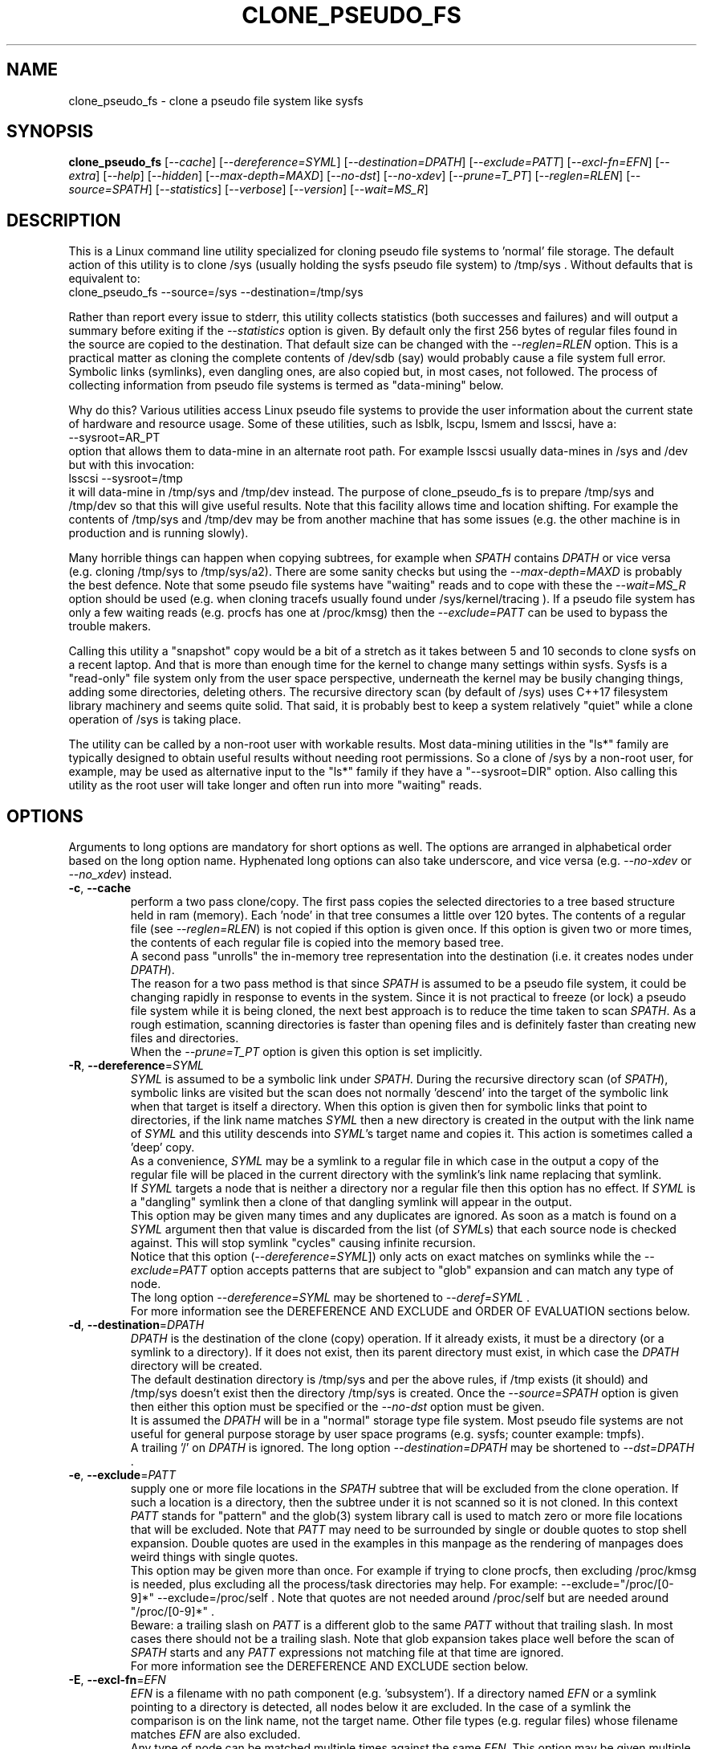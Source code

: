 .TH CLONE_PSEUDO_FS "8" "December 2023" "clone_pseudo_fs\-0.90" CLONE_PSEUDO_FS
.SH NAME
clone_pseudo_fs \- clone a pseudo file system like sysfs
.SH SYNOPSIS
.B clone_pseudo_fs
[\fI\-\-cache\fR] [\fI\-\-dereference=SYML\fR] [\fI\-\-destination=DPATH\fR]
[\fI\-\-exclude=PATT\fR] [\fI\-\-excl\-fn=EFN\fR]  [\fI\-\-extra\fR]
[\fI\-\-help\fR] [\fI\-\-hidden\fR] [\fI\-\-max\-depth=MAXD\fR]
[\fI\-\-no\-dst\fR] [\fI\-\-no\-xdev\fR] [\fI\-\-prune=T_PT\fR]
[\fI\-\-reglen=RLEN\fR] [\fI\-\-source=SPATH\fR] [\fI\-\-statistics\fR]
[\fI\-\-verbose\fR] [\fI\-\-version\fR] [\fI\-\-wait=MS_R\fR]
.SH DESCRIPTION
.\" Add any additional description here
This is a Linux command line utility specialized for cloning pseudo file
systems to 'normal' file storage. The default action of this utility is
to clone /sys (usually holding the sysfs pseudo file system) to /tmp/sys .
Without defaults that is equivalent to:
    clone_pseudo_fs \-\-source=/sys \-\-destination=/tmp/sys
.PP
Rather than report every issue to stderr, this utility collects
statistics (both successes and failures) and will output a summary before
exiting if the \fI\-\-statistics\fR option is given. By default only the
first 256 bytes of regular files found in the source are copied to the
destination. That default size can be changed with the \fI\-\-reglen=RLEN\fR
option. This is a practical matter as cloning the complete contents
of /dev/sdb (say) would probably cause a file system full error.
Symbolic links (symlinks), even dangling ones, are also copied but, in most
cases, not followed. The process of collecting information from pseudo file
systems is termed as "data\-mining" below.
.PP
Why do this? Various utilities access Linux pseudo file systems to provide
the user information about the current state of hardware and resource usage.
Some of these utilities, such as lsblk, lscpu, lsmem and lsscsi, have a:
    \-\-sysroot=AR_PT
.br
option that allows them to data\-mine in an alternate root path. For example
lsscsi usually data\-mines in /sys and /dev but with this invocation:
    lsscsi \-\-sysroot=/tmp
.br
it will data\-mine in /tmp/sys and /tmp/dev instead. The purpose of
clone_pseudo_fs is to prepare /tmp/sys and /tmp/dev so that this will give
useful results. Note that this facility allows time and location shifting.
For example the contents of /tmp/sys and /tmp/dev may be from another
machine that has some issues (e.g. the other machine is in production and
is running slowly).
.PP
Many horrible things can happen when copying subtrees, for example when
\fISPATH\fR contains \fIDPATH\fR or vice versa (e.g. cloning /tmp/sys
to /tmp/sys/a2). There are some sanity checks but using the
\fI\-\-max\-depth=MAXD\fR is probably the best defence. Note that some pseudo
file systems have "waiting" reads and to cope with these the
\fI\-\-wait=MS_R\fR option should be used (e.g. when cloning tracefs usually
found under /sys/kernel/tracing ). If a pseudo file system has only a few
waiting reads (e.g. procfs has one at /proc/kmsg) then the
\fI\-\-exclude=PATT\fR can be used to bypass the trouble makers.
.PP
Calling this utility a "snapshot" copy would be a bit of a stretch as it
takes between 5 and 10 seconds to clone sysfs on a recent laptop. And that
is more than enough time for the kernel to change many settings within sysfs.
Sysfs is a "read\-only" file system only from the user space perspective,
underneath the kernel may be busily changing things, adding some directories,
deleting others. The recursive directory scan (by default of /sys) uses C++17
filesystem library machinery and seems quite solid. That said, it is probably
best to keep a system relatively "quiet" while a clone operation of /sys is
taking place.
.PP
The utility can be called by a non\-root user with workable results. Most
data\-mining utilities in the "ls*" family are typically designed to obtain
useful results without needing root permissions. So a clone of /sys by a
non\-root user, for example, may be used as alternative input to the "ls*"
family if they have a "\-\-sysroot=DIR" option. Also calling this utility as
the root user will take longer and often run into more "waiting" reads.
.SH OPTIONS
Arguments to long options are mandatory for short options as well. The options
are arranged in alphabetical order based on the long option name. Hyphenated
long options can also take underscore, and vice versa (e.g.
\fI\-\-no\-xdev\fR or \fI\-\-no_xdev\fR) instead.
.TP
\fB\-c\fR, \fB\-\-cache\fR
perform a two pass clone/copy. The first pass copies the selected directories
to a tree based structure held in ram (memory). Each 'node' in that tree
consumes a little over 120 bytes. The contents of a regular file (see
\fI\-\-reglen=RLEN\fR) is not copied if this option is given once. If this
option is given two or more times, the contents of each regular file is
copied into the memory based tree.
.br
A second pass "unrolls" the in\-memory tree representation into the
destination (i.e. it creates nodes under \fIDPATH\fR).
.br
The reason for a two pass method is that since \fISPATH\fR is assumed to be
a pseudo file system, it could be changing rapidly in response to events in
the system. Since it is not practical to freeze (or lock) a pseudo file
system while it is being cloned, the next best approach is to reduce the time
taken to scan \fISPATH\fR. As a rough estimation, scanning directories is
faster than opening files and is definitely faster than creating new files
and directories.
.br
When the \fI\-\-prune=T_PT\fR option is given this option is set implicitly.
.TP
\fB\-R\fR, \fB\-\-dereference\fR=\fISYML\fR
\fISYML\fR is assumed to be a symbolic link under \fISPATH\fR. During the
recursive directory scan (of \fISPATH\fR), symbolic links are visited but the
scan does not normally 'descend' into the target of the symbolic link when
that target is itself a directory. When this option is given then for
symbolic links that point to directories, if the link name matches
\fISYML\fR then a new directory is created in the output with the link name
of \fISYML\fR and this utility descends into \fISYML\fR's target name and
copies it. This action is sometimes called a 'deep' copy.
.br
As a convenience, \fISYML\fR may be a symlink to a regular file in which
case in the output a copy of the regular file will be placed in the current
directory with the symlink's link name replacing that symlink.
.br
If \fISYML\fR targets a node that is neither a directory nor a regular
file then this option has no effect. If \fISYML\fR is a "dangling" symlink
then a clone of that dangling symlink will appear in the output.
.br
This option may be given many times and any duplicates are ignored. As soon
as a match is found on a \fISYML\fR argument then that value is discarded
from the list (of \fISYML\fRs) that each source node is checked against.
This will stop symlink "cycles" causing infinite recursion.
.br
Notice that this option (\fI\-\-dereference=SYML\fR]) only acts on exact
matches on symlinks while the \fI\-\-exclude=PATT\fR option accepts patterns
that are subject to "glob" expansion and can match any type of node.
.br
The long option \fI\-\-dereference=SYML\fR may be shortened to
\fI\-\-deref=SYML\fR .
.br
For more information see the DEREFERENCE AND EXCLUDE and ORDER OF EVALUATION
sections below.
.TP
\fB\-d\fR, \fB\-\-destination\fR=\fIDPATH\fR
\fIDPATH\fR is the destination of the clone (copy) operation. If it already
exists, it must be a directory (or a symlink to a directory). If it does not
exist, then its parent directory must exist, in which case the \fIDPATH\fR
directory will be created.
.br
The default destination directory is /tmp/sys and per the above rules, if /tmp
exists (it should) and /tmp/sys doesn't exist then the directory /tmp/sys is
created. Once the \fI\-\-source=SPATH\fR option is given then either this
option must be specified or the \fI\-\-no\-dst\fR option must be given.
.br
It is assumed the \fIDPATH\fR will be in a "normal" storage type file system.
Most pseudo file systems are not useful for general purpose storage by user
space programs (e.g. sysfs; counter example: tmpfs).
.br
A trailing '/' on \fIDPATH\fR is ignored. The long option
\fI\-\-destination=DPATH\fR may be shortened to \fI\-\-dst=DPATH\fR .
.TP
\fB\-e\fR, \fB\-\-exclude\fR=\fIPATT\fR
supply one or more file locations in the \fISPATH\fR subtree that will be
excluded from the clone operation. If such a location is a directory, then
the subtree under it is not scanned so it is not cloned. In this context
\fIPATT\fR stands for "pattern" and the glob(3) system library call is used
to match zero or more file locations that will be excluded. Note that
\fIPATT\fR may need to be surrounded by single or double quotes to stop
shell expansion. Double quotes are used in the examples in this manpage as
the rendering of manpages does weird things with single quotes.
.br
This option may be given more than once. For example if trying to clone
procfs, then excluding /proc/kmsg is needed, plus excluding all the
process/task directories may help. For example: \-\-exclude="/proc/[0\-9]*"
\-\-exclude=/proc/self . Note that quotes are not needed around
/proc/self but are needed around "/proc/[0\-9]*" .
.br
Beware: a trailing slash on \fIPATT\fR is a different glob to the same
\fIPATT\fR without that trailing slash. In most cases there should not be
a trailing slash. Note that glob expansion takes place well before the
scan of \fISPATH\fR starts and any \fIPATT\fR expressions not matching
file at that time are ignored.
.br
For more information see the DEREFERENCE AND EXCLUDE section below.
.TP
\fB\-E\fR, \fB\-\-excl\-fn\fR=\fIEFN\fR
\fIEFN\fR is a filename with no path component (e.g. 'subsystem'). If
a directory named \fIEFN\fR or a symlink pointing to a directory is
detected, all nodes below it are excluded. In the case of a symlink
the comparison is on the link name, not the target name. Other file
types (e.g. regular files) whose filename matches \fIEFN\fR are also
excluded.
.br
Any type of node can be matched multiple times against the same \fIEFN\fR.
This option may be given multiple times in the same invocation. It can be
used in conjunction with the \fI\-\-exclude=PATT\fR and \fI\-\-prune=T_PT\fR
options to reduce the size of output written to \fIDPATH\fR.
.br
For more information see the DEREFERENCE AND EXCLUDE and ORDER OF EVALUATION
sections below.
.TP
\fB\-x\fR, \fB\-\-extra\fR
does some extra sanity checks which may slow down the clone a little.
.TP
\fB\-h\fR, \fB\-\-help\fR
Output the usage message and exit.
.TP
\fB\-H\fR, \fB\-\-hidden\fR
the default action of this utility is to skip (bypass) files and directories
whose names start with "." Additionally a directory filename starting with
a '.' is not descended (scanned) into. This applies to the recursive
directory scan of \fISPATH\fR. It is a Unix convention to "hide" filenames
this way. There is often some reason why filenames are hidden and most
standard Unix utilities (e.g. ls) will bypass them unless explicitly asked
to list them.
.br
When this option is given hidden filenames are cloned and in the case where a
hidden filename is a directory, then it is descended into.
.br
Note that the special filenames '.' (single character) and '..' (two
characters) do not appear in this recursive scan. They can be thought of as
command line shortcuts rather than real files. That said '..' may appear in
a relative path (e.g. the target name of a symlink) but can (almost) always
be transformed into a 'canonical' pathname that starts at the root (i.e. so
it is absolute (rather than relative)) and contains no symlinks or instances
of '.' or '..' .
.TP
\fB\-m\fR, \fB\-\-max\-depth\fR=\fIMAXD\fR
every time the recursive directory scan of \fISPATH\fR descends into a
directory its "depth" is said to increase by one (level). Conversely, when
the scan ascends into its parent directory, the depth decreases by one. The
scan starts at a depth of 0 and, if there are no serious errors, will
complete when the depth is decremented to 0.
.br
This option allows the depth of the recursive directory scan to be limited
to a maximum of \fIMAXD\fR levels. This can be a useful feature when there
is a possibility of infinite recursion (e.g. \fISPATH\fR is /tmp/sys while
\fIDPATH\fR is /tmp/sys/tmp ). Choosing 0 for \fIMAXD\fR will create the
\fIDPATH\fR directory, if it doesn't already exist, then finish the scan.
So it is almost a NOP and may be useful for checking that the command line
options are valid.
.TP
\fB\-D\fR, \fB\-\-no\-dst\fR
this option disables the clone (copy) action to \fIDPATH\fR (or its default
value) that would otherwise occur. The recursive directory scan of
\fISPATH\fR still takes place and about half of the normal statistics are
collected. So this option is useful together with the \fI\-\-statistics\fR
option.
.br
This option may also be used with the \fI\-\-cache\fR option in which case
the first pass creating the in\-memory tree occurs but the second pass does
not occur.
\fB\-N\fR, \fB\-\-no\-xdev\fR
the find(1) command has an option called \-xdev which will stop its recursive
directory scan leaving the file system instance that it start with. That name
probably comes from the struct stat:st_dev field that is used to implement
its \-xdev functionality.
.br
In this utility the \-xdev functionality is the default action. Hence this
option, \fI\-\-no\-xdev\fR, allows the recursive directory scan to span
multiple file system instances. This option should be used with care as
different file systems often have different characteristics.
.br
For example under the sysfs (pseudo) file system instance (mounted usually
at /sys) there are several different file systems usually mounted. These
are debugfs (/sys/kernel/debug) and tracefs (/sys/kernel/tracing). Non\-root
users cloning sysfs need not worry about either of those file system
instances because both require root permissions to enter.
.TP
\fB\-p\fR, \fB\-\-prune\fR=\fIT_PT\fR
where \fIT_PT\fR is an abbreviation for "Take PaTh". \fIT_PT\fR should be a
path matching a directory, a symlink to a directory, or a regular file under
\fISPATH\fR. All nodes including and below each matched \fIT_PT\fR directory
will appear under \fIDPATH\fR (i.e. the output). For symlinks matching
\fIT_PT\fR and symlinks under a matched \fIT_PT\fR directory, corresponding
symlinks will be placed in the output, even if their target is dangling. If
the symlink target is a directory then its contents will also be placed in
the output. Also the nodes in the canonical path between \fISPATH\fR and
each matching \fIT_PT\fR node (plus each symlink target directory) will
appear in the output. Any node under \fISPATH\fR
.B not
mentioned in this paragraph is
.B excluded
from the output (i.e. what is copied to \fIDPATH\fR).
.br
Another way of describing the action of this option is that the output will
contain a directory matching each \fIT_PT\fR, its children, grandchildren,
etc. Additionally any symlink matching \fIT_PT\fR, or amongst those
children, will be followed to its target directory and its children,
grandchildren, etc will also appear in the output. Finally any regular
file matching \fIT_PT\fR will appear in the output.
.br
This option can be given multiple times. The output will be the union of
each \fI\-\-prune=T_PT\fR option. See the PRUNING and ORDER OF EVALUATION
sections below.
.TP
\fB\-r\fR, \fB\-\-reglen\fR=\fIRLEN\fR
\fIRLEN\fR is the maximum length, in bytes, that is cloned (copied) from each
regular file found in \fISPATH\fR to the corresponding file in \fIDPATH\fR.
The default value is 256. The minimum value the \fIRLEN\fR can be is 0 and
values over a million may run into ENOMEM errors. This action means that this
utility is
.B not
suitable for making a perfect clone (i.e. preserving all user data) of a
general purpose storage file system.
.br
If \fIRLEN\fR is 0 then regular files under \fIDPATH\fR will be created (if
permitted) but will be of zero length. If that regular file previously
existed under \fIDPATH\fR and had non\-zero length, then its length will now
be truncated to 0.
.br
Note that in pseudo file systems the st_size member returned by invoking
the stat(2) system call on a regular file is
.B misleading.
The data read from a regular file in this context is effectively determined
at the point that the read(2) system call is invoked and is not known before
that point. Due to this action the byte length shown "ls \-l" inside a pseudo
file system is wrong (often 0 or 4096). This leads to programs like tar
generating this type of curious warning: "File shrank by 4095 bytes; padding
with zeros".
.TP
\fB\-s\fR, \fB\-\-source\fR=\fISPATH\fR
\fISPATH\fR is the source of the clone (copy) operation. \fISPATH\fR must
be an existing directory or a symlink to an existing directory. If it is
a symlink then it is followed before the clone commences.
.br
The default source directory is /sys . That directory is expected to exist
or be a symlink to an existing directory.
.br
If this option is given then either the \fI\-\-destination=DPATH\fR option
must also be given or the \fI\-\-no\-xdev\fR option must be given.
.br
The long option \fI\-\-source=SPATH\fR may be shortened to
\fI\-\-src=SPATH\fR .
.TP
\fB\-S\fR, \fB\-\-statistics\fR
when this option is given over 40 counters accumulate data that is output
to stdout once the clone operation has been completed (or hits a
non\-recoverable error). These counters are divided into two groups: the
first group is only collecting data from the recursive directory scan of
\fISPATH\fR. The second group collects data from \fIDPATH\fR operations
mainly copying data from regular files. If the \fI\-\-no\-dst\fR option is
also given then only the first group is output.
.br
The long option \fI\-\-statistics\fR may be shortened to \fI\-\-stats\fR .
.TP
\fB\-v\fR, \fB\-\-verbose\fR
increase the level of verbosity, (i.e. debug output).
.TP
\fB\-V\fR, \fB\-\-version\fR
outputs version information then exits.
.TP
\fB\-w\fR, \fB\-\-wait\fR=\fIMS_R\fR
\fIMS_R\fR is the maximum number of milliseconds to wait for a response on
each read(2) system call on a regular file. If \fIMS_R\fR is reached before
there is a response to the read(2) then a timeout is reported. The
corresponding regular file under \fIDPATH\fR is created and will be zero
length; if it already existed then it will be truncated to zero length.
The default action is to wait indefinitely for 1 or more bytes of response,
assuming that no error is reported.
.br
When this option is given (including \fIMS_R\fR being 0, which is valid)
the O_NONBLOCK flag is set on the open(2) of the regular file to be
read(2) (i.e. under \fISPATH\fR). Then if the associated read(2) yields
an EAGAIN error (which has a statistics counter) then the poll(2) system
call is invoked. It is possible that a pseudo file system does not properly
implement the poll(2) infrastructure which is why the default (i.e. an
indefinite wait) uses the simplest approach (i.e. no O_NONBLOCK nor
invoking poll(2)).
.br
Additionally using the \fI\-\-verbose\fR option one or more times will
output the filename (under \fISPATH\fR) of any regular file that times
out during its read(2).
.SH "SYMBOLIC LINKS AND DIRECTORIES"
Most storage file systems have some form of symbolic link (symlink) support.
A significant counter\-example is the venerable DOS FAT file system which
does not have symlink support and it is still widely used.
.PP
In many pseudo file systems, symbolic links play an essential role. In the
case of sysfs in Linux, there is arguably as much information in its
symbolic links, as there is in its regular files.
.PP
Symlinks are a little tricky to handle when cloning a pseudo file system,
especially sysfs, where the hardware may be disappearing and
re\-appearing (e.g. when the "uplink" cable between a USB hub and a computer
is disconnected by accident and then reconnected). The clone/copy operation
is termed as "recursive descent" which when a directory is detected in the
source, a directory of the same name is created in the corresponding
position of the destination. The algorithm then "descends" into the source
directory copying each entry into the destination. The "ls \-f" command in
Linux shows the native order in which a directory holds its contents and
this is the order that this utility uses when cloning.
.PP
Symlinks have two parts: its link name and its target name. The target name
is where it "goes" and that location in the destination may not exist for
several reasons. In this utility the primary reason why a symlink target name
may not exist is that the recursive descent algorithm may not have reached
where the target name points. Another reason is changes in the underlying
hardware which sysfs (for example) is trying to mirror have removed that
target name location. Whatever the reason, so\-called "dangling" symlinks
are always created. In a changing hardware environment the time between when
a symlink is created (using its link name) and resolved (i.e. when its target
name is created) may be measured in seconds, and that timespan increases the
chance that something else has changed.
.PP
If this is indeed found to be a problem, using the \fI\-\-dereference=SYML\fR
option to turn that symlink into a directory may be considered. As explained
above, the "recursive descent" nature of the clone operation means that the
files under a directory are scanned within milliseconds or less after their
parent directory is reached.
.SH "DEREFERENCE AND EXCLUDE"
This utility's options are designed so that \fI\-\-dereference=SYML\fR is as
narrow as possible while \fI\-\-exclude=PATT\fR is as broad as possible. The
former increases the size of the clone which will slow the clone operation
down. The latter (i.e. exclusions) will reduce the size of the clone which
will speed up the clone operation.
.PP
If the plan is to tar/zip up the clone and send it to a remote location on
the internet to debug, then excluding sub\-trees can remove information
about hardware.  This may be important for security reasons if the machine
with the problem holds sensitive data or has special hardware. Linux pseudo
file systems typically don't hold user data, rather they hold metadata (or
data about data).
.PP
When a single invocation uses both the \fI\-\-dereference=SYML\fR and the
\fI\-\-exclude=PATT\fR options, the result is typically what one would
hope for. A good example is cloning procfs as the numbered directories are
process identifiers (PIDs) running on the system at the time of the clone.
Cloning these takes a fair amount of time and space and it is hard to see
how that information could be useful for remote debugging. However (there is
always a 'but') the lsblk utility inspects the /proc/self/mountinfo file
and 'self' is a symbolic link to the PID of the process that is running
this utility. So one approach is to exclude all paths that start with a
digit at the top level (e.g. "/proc/1/") and dereference the symbolic
link "/proc/self/".  The invocation might look like this:
    clone_pseudo_fs \-s /proc \-d /tmp/pr \-e "/proc/[0\-9]*" \-R /proc/self
.PP
For sake of argument assume 'self' is a symbolic link to PID 1234 so that
would be /proc/1234 . But that would match the exclude pattern, do they
cancel out? [The argument to \-e is in single quotes to stop the shell
expanding that glob, in this case this utility expands it.]
.br
No, they do not cancel out, /tmp/pr/1234/* will not appear but /tmp/pr/self/*
will appear and the '*' will be the same sub\-tree. However something has
been lost: the fact that self's PID was 1234 . Although this may not be
important in this case (e.g. to trick the lsblk utility) it may be important
in other cases. For this reason, clone_pseudo_fs creates a file in the
destination under the \fISYML\fR directory. This file is called
.B 0_source_symlink_target_path
and it contains the source's symbolic target name, including its source
path. In this case the contents of that file would be "/proc/1234" .
.SH PRUNING
The term "prune" is used in the positive sense in this utility, basically
the opposite action of what the exclude options do. To emphasise this
point its argument is called \fIT_PT\fR which is an abbreviation of "Take
PaTh". So what is not taken, is excluded.
.br
When the \fI\-\-prune=T_PT\fR option is given the \fI\-\-cache\fR option
is set implicitly, if it has not been given. The two passes used to
implement the \fI\-\-cache\fR option have a "prune propagate" pass added
between the other two, making it a three pass algorithm.
.PP
The first pass makes an in\-memory copy of \fISPATH\fR as discussed above.
Each path name (including those of directories and symlinks to directories)
is compared to the \fIT_PT\fR argument(s). Any matches are marked
as "exact". In the second pass those exact marks are propagated up (toward
the root) and down (toward the leaf nodes). The "up" marks form a chain
while the down marks form a sub\-tree where the exact mark's children,
grandchildren, etc are marked. Nodes in the "down" marks that are symlinks
are followed.
.PP
Why not propagate the marks in the first pass? Symlinks again! A marked
symlink may be dangling at the point that it is processed in the first pass
but at some point later in the first pass that dangling symlink may be
resolved (i.e. the symlink's target node is created).  Once the first pass
completes no more nodes will be added or excluded. Note that symlinks may
still be dangling due to exclusions or pointing outside or to
another (pseudo) file system.
.PP
The third pass only outputs nodes that have been marked to \fIDPATH\fR.
.SH "ORDER OF EVALUATION"
initially command line options are processed. This includes
doing "glob" (or file) expansions for any \fI\-\-exclude=PATT\fR options.
Matching filenames, including their absolute paths, are consolidated into
a single (sorted) list.
.PP
As a general rule, during the recursive scan (descent) of \fISPATH\fR at
each node the dereference option is applied first, followed by
exclude (both \fI\-\-exclude=PATT\fR and \fI\-\-excl\-fn=EFN\fR options)
and finally the prune option's exact matches are marked.
.PP
There is a difference in the way \fI\-\-exclude=PATT\fR and
\fI\-\-excl\-fn=EFN\fR are evaluated. The \fIPATT\fR argument is turned
into a list of matching node paths before the scan commences. By the
time the scan reaches that part of the hierarchy tree, that node may
have been removed. This happens often in procfs with this option:
    \-\-exclude="/proc/[0\-9]*"
.br
which is trying to exclude all PIDs (process IDs). A few such PID directories
may be found in the output, representing the processes that were created
.B after
the glob expansion of \fIPATT\fR and before the scan reached that part
of the hierarchy tree. To improve performance, whenever an element from the
list of matching node paths is matched, that element is removed from the
list.
.PP
On the other hand, for the \fI\-\-excl\-fn=EFN\fR option, a list of filenames
is generated during command line processing, one list entry for each
\fI\-\-excl\-fn=EFN\fR option appearing on the command line. Each \fIEFN\fR
can be matched zero or more times during the scan of \fISPATH\fR.
.PP
when the \fI\-\-prune=T_PT\fR option is given, a three pass algorithm is
used. The first pass is as described above. The second pass "propagates"
the exact \fIT_PT\fR matches toward the root (a chain of marks) and toward
the leaves (marking all nodes in th exact mark's sub\-tree).
.PP
The final pass "unrolls" the in\-memory representation out into actual
file system nodes under \fIDPATH\fR. If the \fI\-\-prune=T_PT\fR option has
not been given then this is the second pass and all nodes in the in\-memory
representation are transferred to \fIDPATH\fR. If the \fI\-\-prune=T_PT\fR
option has been given then this is the third pass and only nodes that are
marked in the in\-memory representation are transferred to \fIDPATH\fR.
.SH "CLONING SYSFS"
An instance of the sysfs file pseudo file system is typically mounted under
the /sys directory in Linux. Many utilities and tools, like systemd, expect
sysfs in that location that Linux would probably be inoperable if sysfs is
not present at that location.
.PP
The defaults of this utility are chosen so that invoking this utility without
options will clone /sys int /tmp/sys . This will occur whether this utility
is invoked by a root (superuser) or non\-root user. Many of the "ls*" family
of utilities will work without elevated user privileges, so invoking this
utility as a non\-root user may be sufficient. Another advantage of a
non\-root clone is that sensitive files under \fISPATH\fR protected by file
permissions will not be cloned and thus will not appear in the destination
under \fIDPATH\fR.
.PP
It seems that all the symlink targets in sysfs stay within sysfs. The other
pseudo file systems listed below have symlink targets outside their file
system. For example /proc/self/root is a symlink which usually targets '/' .
.PP
Suggested options for reducing the size of the clone output:
    \-\-excl\-fn=subsystem \-\-excl\-fn=device \-\-excl\-fn=power
.br
See the prun4ls*.sh files in the examples directory.
.SH "CLONING PROCFS"
The pseudo file system called procfs is typically mounted under /proc and
primarily contains directories named for the Process Identifiers (PIDs)
currently running in the host machine. It also contains "other stuff" some
of which has been relocated to sysfs over time. [Procfs existed in Linux
before sysfs did.] It is rumoured that more "other stuff" may be migrated
to sysfs in the future.
.PP
An important symlink in the top level directory under /proc is called "self".
It links to PID of the process that read /proc . That process might be
multi\-threaded so there is also a symlink called "threaded\-self". One
might think cloning these PID directories would not be much use for doing
remote debugging but somewhat surprisingly lsblk accesses
/proc/self/mountinfo to find the mount points of the block devices that it
is enumerating.
.PP
Those PID directories contain, amongst other things, symlinks representing
every open file descriptor of each PID. Without the default regular
file read length of 256 bytes or a smallish value set with the
\fI\-\-reglen=RLEN\fR option, cloning procfs in full could/would fill
up the file system. Actually just cloning /proc/self itself is probably
sufficient (because this utility maintains an open file descriptor to
\fIDPATH\fR).
.PP
One problematic file is /proc/kmsg which is a "waiting" read. This can
be handled with the \fI\-\-wait=MS_R\fR option. In testing \-\-wait=0
seems to be sufficient. The /proc/kmsg file needs root permissions to read
so if this utility is run as a non\-root user, that problem disappears.
.SH "CLONING DEVFS"
A file system called "devfs" was removed a long time ago in Linux and
replaced by the devtmpfs file system which is typically controlled by the
udevd daemon. For simplicity the name "devfs" will be used here to describe
the file system mounted under /dev .
.PP
The mknod Unix command and a system call of the same name creates 'block'
and 'character' (aka 'char') devices under /dev . Both versions of mknod
need root permissions so that running this utility as a non\-root user
will create a clone/copy with no block or char devices in it. There is
other useful information such as the symlinks under the /dev/block and
/dev/char directories. Those symlinks show a reverse mapping from major
and minor numbers (separated by a ':') to the device node name in their
parent directory. Each symlink link name is the 'major:minor' number and
the symlink target name is the path to the device node name. When this
utility clones /dev as a non\-root user those device node names will not
be present so those symlinks will be "dangling". But it doesn't matter,
the required information about that (reverse mapping) relation is present
in each symlink.
.PP
Devfs has a relatively small number of nodes compared to sysfs and procfs
hence cloning it should be fast with few problems encountered. One thing
to note is that it does contain symlinks to other file systems such as
/dev/core (target: /proc/core ), /dev/initctl (target: /run/initctl) and
stdin/stdout/stderr (targets: /proc/self/fd/0 , 1 and 2) amongst others.
 SH NOTES
Some information about sysfs in Linux follows.
Linux calls the regular files is sysfs "attributes". Linux documentation says
that sysfs attributes (i.e. the contents of those regular files) should
be "ASCII text files, preferably with only one value per file. It is noted
that it may not be efficient to contain only one value per file, so  ...
[longer strings are allowed]". The point is those file contents should be
short with ASCII text. Naturally not all attributes comply.
.PP
There is a practical reason for the \fI\-\-reglen=RLEN\fR option when the
source is sysfs. In this case the file length given by the stat(2) system
call is fictitious (i.e. a lie), usually 4096 or 0. This makes it hard to
pre\-allocate a buffer to receive the data that the read(2) call actually
fetches. There is a statistics counter called "Number of files \fIRLEN\fR
bytes or longer" which may help indicate if the \fIRLEN\fR setting is too low.
.PP
The /proc/kmsg file has been used as an example of a regular file that has
a waiting read. It also has root\-only permissions so if this utility is
being called to clone /proc as a non\-root user, then /proc/kmsg is not an
issue.
.PP
When cloning devfs (i.e. under /dev ) as a non\-root user, no block or
character special file (device) will be created.
.SH EXAMPLES
When cloning procfs, the recursive directory scan will sometimes fail and
exit while scanning one of the "process identify" (PID) directories which
starts with a digit or /proc/self which is a symlink the the clone_pseudo_fs
instance that is executing. The reason is most likely the scan was in a
PID sub\-tree when that PID was removed. While other information in procfs
may be useful getting a snapshot of, processes (task, threads) running when
the clone was taken doesn't seem particularly worthwhile. So here is an
invocation to exclude those PID directories:
    $ clone_pseudo_fs \-\-src=/proc \-\-dst=/tmp/proc
\-\-exclude="/proc/[0\-9]*" \-\-deref=/proc/self \-\-stats
.PP
The first exclude option needs to be surrounded by quotes to stop the shell
doing a glob expansion before clone_pseudo_fs is called. The second exclude
is arguably not needed as its a symlink to a PID directory that has not been
cloned (due to the first exclude). The above invocation will work for a
non\-root user but seem to wait forever when invoked with root permissions.
The reason is that /proc/kmsg is a waiting read. So the following invocation
will work better:
    $ clone_pseudo_fs \-\-src=/proc \-\-dst=/tmp/proc
\-\-exclude="/proc/[0\-9]*" \-\-wait=0 \-\-stats
.PP
Rather than exclude /proc/kmsg explicitly, using \-\-wait=0 will catch
all "waiting" reads. The statistics output will show one source poll timeout
for each waiting read encountered. It is possible that more waiting reads
will be added to procfs in the future.
.PP
The lsblk utility has a \-\-sysroot= option that expects to find both
sysfs and procfs under the argument given to that option. So if
\-\-sysroot=/tmp then lsblk expects to find /tmp/sys and /tmp/proc
appropriately populated. That can be done with this sequence:
    $ clone_pseudo_fs \-\-src=/proc \-\-dst=/tmp/proc
\-\-exclude="/proc/[0\-9]*" \-\-deref=/proc/self \-\-reglen=8192
.PP
    $ clone_pseudo_fs \-\-src=/sys \-\-dst=/tmp/sys
.PP
    $ lsblk \-\-sysroot /tmp
.PP
lsblk is looking for this file: /tmp/proc/self/mouninfo which can be 30 lines
or longer. That is why the \-\-reglen=8192 option is needed and may need
to be larger. That file is needed by lsblk to populate the MOUNTPOINTS
column. Notice that some utilities taking long options that have an
associated argument can optionally take an "=" between the option and its
argument (e.g. this utility) while others don't (e.g. lsblk and lsmem).
.PP
Probably the best examples can be found under the
.B examples
directory of the clone_pseudo_fs source package.
.SH AUTHOR
Written by Douglas Gilbert
.SH "REPORTING BUGS"
Report bugs to <dgilbert at interlog dot com>.
.SH COPYRIGHT
Copyright \(co 2023 Douglas Gilbert
.br
This software is distributed under a BSD\-2\-Clause license. There is NO
warranty; not even for MERCHANTABILITY or FITNESS FOR A PARTICULAR PURPOSE.
.SH "SEE ALSO"
.B lsscsi(8),
.B lspci(8),
.B lsusb(8),
.B lsblk(8),
.B lsmem(8),
.B lscpu(8),
.B read(2), stat(2) (Linux system calls),
.B C++17 and later: filesystem library
